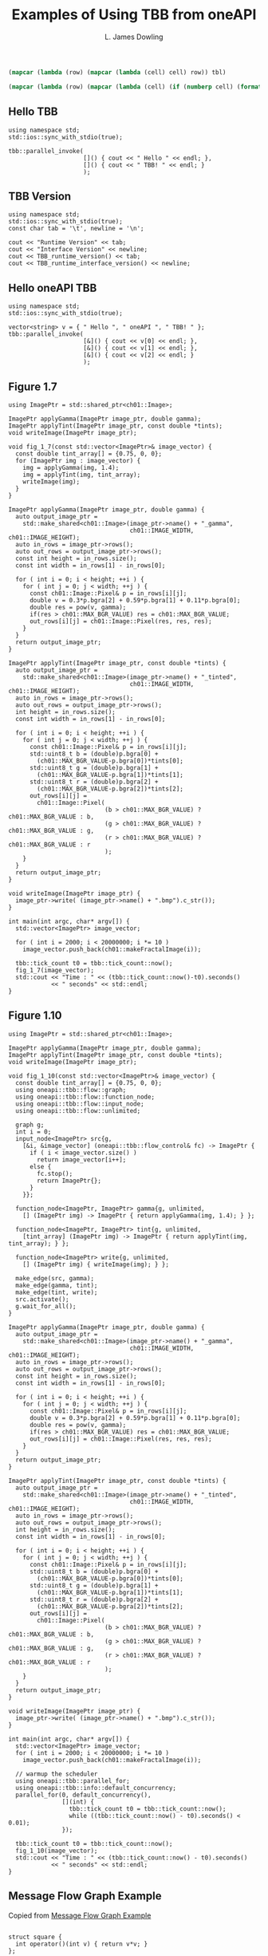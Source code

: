 # -*- coding: utf-8 -*-
#+TITLE: Examples of Using TBB from oneAPI
#+AUTHOR: L. James Dowling

#+NAME: id-tbl
#+BEGIN_SRC emacs-lisp :var tbl=""
(mapcar (lambda (row) (mapcar (lambda (cell) cell) row)) tbl)
#+end_src

#+NAME: round-tbl
#+BEGIN_SRC emacs-lisp :var tbl="" fmt="%.4f"
(mapcar (lambda (row) (mapcar (lambda (cell) (if (numberp cell) (format fmt cell) cell)) row)) tbl)
#+end_src


** Hello TBB
#+header: :libs     -loneapi_tbb
#+header: :includes <iostream> <string> <tbb/tbb.h>
#+begin_src C++ :exports results   :results  scalar
using namespace std;
std::ios::sync_with_stdio(true);

tbb::parallel_invoke(
					 []() { cout << " Hello " << endl; },
					 []() { cout << " TBB! " << endl; }
					 );
#+end_src

#+RESULTS:


** TBB Version
#+header: :libs     -lvcpkg_tbb
#+header: :includes <iostream> <string> <tbb/tbb.h>
#+begin_src C++ :exports results   :results  value table
using namespace std;
std::ios::sync_with_stdio(true);
const char tab = '\t', newline = '\n';

cout << "Runtime Version" << tab;
cout << "Interface Version" << newline;
cout << TBB_runtime_version() << tab;
cout << TBB_runtime_interface_version() << newline;
#+end_src

#+RESULTS:
| Runtime Version | Interface Version |
|          2021.9 |             12090 |




** Hello oneAPI TBB
#+header: :libs     -lvcpkg_tbb
#+header: :includes <iostream> <string> <oneapi/tbb.h>
#+begin_src C++ :exports results   :results  scalar
using namespace std;
std::ios::sync_with_stdio(true);

vector<string> v = { " Hello ", " oneAPI ", " TBB! " };
tbb::parallel_invoke(
					 [&]() { cout << v[0] << endl; },
					 [&]() { cout << v[1] << endl; },
					 [&]() { cout << v[2] << endl; }
					 );
#+end_src


** Figure 1.7
#+header: :libs     -lvcpkg_tbb
#+header: :includes <iostream> <cmath> <oneapi/tbb.h> ch01.hpp
#+header: :main no
#+begin_src C++ :exports results   :results  scalar
using ImagePtr = std::shared_ptr<ch01::Image>;

ImagePtr applyGamma(ImagePtr image_ptr, double gamma);
ImagePtr applyTint(ImagePtr image_ptr, const double *tints);
void writeImage(ImagePtr image_ptr);

void fig_1_7(const std::vector<ImagePtr>& image_vector) {
  const double tint_array[] = {0.75, 0, 0};
  for (ImagePtr img : image_vector) {
    img = applyGamma(img, 1.4);
    img = applyTint(img, tint_array);
    writeImage(img);
  }
}

ImagePtr applyGamma(ImagePtr image_ptr, double gamma) {
  auto output_image_ptr =
    std::make_shared<ch01::Image>(image_ptr->name() + "_gamma",
								  ch01::IMAGE_WIDTH, ch01::IMAGE_HEIGHT);
  auto in_rows = image_ptr->rows();
  auto out_rows = output_image_ptr->rows();
  const int height = in_rows.size();
  const int width = in_rows[1] - in_rows[0];

  for ( int i = 0; i < height; ++i ) {
    for ( int j = 0; j < width; ++j ) {
      const ch01::Image::Pixel& p = in_rows[i][j];
      double v = 0.3*p.bgra[2] + 0.59*p.bgra[1] + 0.11*p.bgra[0];
      double res = pow(v, gamma);
      if(res > ch01::MAX_BGR_VALUE) res = ch01::MAX_BGR_VALUE;
      out_rows[i][j] = ch01::Image::Pixel(res, res, res);
    }
  }
  return output_image_ptr;
}

ImagePtr applyTint(ImagePtr image_ptr, const double *tints) {
  auto output_image_ptr =
    std::make_shared<ch01::Image>(image_ptr->name() + "_tinted",
								  ch01::IMAGE_WIDTH, ch01::IMAGE_HEIGHT);
  auto in_rows = image_ptr->rows();
  auto out_rows = output_image_ptr->rows();
  int height = in_rows.size();
  const int width = in_rows[1] - in_rows[0];

  for ( int i = 0; i < height; ++i ) {
    for ( int j = 0; j < width; ++j ) {
      const ch01::Image::Pixel& p = in_rows[i][j];
      std::uint8_t b = (double)p.bgra[0] +
		(ch01::MAX_BGR_VALUE-p.bgra[0])*tints[0];
      std::uint8_t g = (double)p.bgra[1] +
		(ch01::MAX_BGR_VALUE-p.bgra[1])*tints[1];
      std::uint8_t r = (double)p.bgra[2] +
		(ch01::MAX_BGR_VALUE-p.bgra[2])*tints[2];
      out_rows[i][j] =
        ch01::Image::Pixel(
						   (b > ch01::MAX_BGR_VALUE) ? ch01::MAX_BGR_VALUE : b,
						   (g > ch01::MAX_BGR_VALUE) ? ch01::MAX_BGR_VALUE : g,
						   (r > ch01::MAX_BGR_VALUE) ? ch01::MAX_BGR_VALUE : r
						   );
    }
  }
  return output_image_ptr;
}

void writeImage(ImagePtr image_ptr) {
  image_ptr->write( (image_ptr->name() + ".bmp").c_str());
}

int main(int argc, char* argv[]) {
  std::vector<ImagePtr> image_vector;

  for ( int i = 2000; i < 20000000; i *= 10 )
    image_vector.push_back(ch01::makeFractalImage(i));

  tbb::tick_count t0 = tbb::tick_count::now();
  fig_1_7(image_vector);
  std::cout << "Time : " << (tbb::tick_count::now()-t0).seconds()
            << " seconds" << std::endl;
}
#+end_src

#+RESULTS:
: Time : 0.0871669 seconds




** Figure 1.10
#+header: :libs     -lvcpkg_tbb
#+header: :includes <iostream> <cmath> <oneapi/tbb.h> ch01.hpp
#+header: :main no
#+begin_src C++ :exports results   :results  scalar
using ImagePtr = std::shared_ptr<ch01::Image>;

ImagePtr applyGamma(ImagePtr image_ptr, double gamma);
ImagePtr applyTint(ImagePtr image_ptr, const double *tints);
void writeImage(ImagePtr image_ptr);

void fig_1_10(const std::vector<ImagePtr>& image_vector) {
  const double tint_array[] = {0.75, 0, 0};
  using oneapi::tbb::flow::graph;
  using oneapi::tbb::flow::function_node;
  using oneapi::tbb::flow::input_node;
  using oneapi::tbb::flow::unlimited;

  graph g;
  int i = 0;
  input_node<ImagePtr> src{g,
	[&i, &image_vector] (oneapi::tbb::flow_control& fc) -> ImagePtr {
	  if ( i < image_vector.size() )
		return image_vector[i++];
	  else {
		fc.stop();
		return ImagePtr{};
	  }
	}};

  function_node<ImagePtr, ImagePtr> gamma{g, unlimited,
	[] (ImagePtr img) -> ImagePtr { return applyGamma(img, 1.4); } };

  function_node<ImagePtr, ImagePtr> tint{g, unlimited,
	[tint_array] (ImagePtr img) -> ImagePtr { return applyTint(img, tint_array); } };

  function_node<ImagePtr> write{g, unlimited,
	[] (ImagePtr img) { writeImage(img); } };

  make_edge(src, gamma);
  make_edge(gamma, tint);
  make_edge(tint, write);
  src.activate();
  g.wait_for_all();
}

ImagePtr applyGamma(ImagePtr image_ptr, double gamma) {
  auto output_image_ptr =
    std::make_shared<ch01::Image>(image_ptr->name() + "_gamma",
								  ch01::IMAGE_WIDTH, ch01::IMAGE_HEIGHT);
  auto in_rows = image_ptr->rows();
  auto out_rows = output_image_ptr->rows();
  const int height = in_rows.size();
  const int width = in_rows[1] - in_rows[0];

  for ( int i = 0; i < height; ++i ) {
    for ( int j = 0; j < width; ++j ) {
      const ch01::Image::Pixel& p = in_rows[i][j];
      double v = 0.3*p.bgra[2] + 0.59*p.bgra[1] + 0.11*p.bgra[0];
      double res = pow(v, gamma);
      if(res > ch01::MAX_BGR_VALUE) res = ch01::MAX_BGR_VALUE;
      out_rows[i][j] = ch01::Image::Pixel(res, res, res);
    }
  }
  return output_image_ptr;
}

ImagePtr applyTint(ImagePtr image_ptr, const double *tints) {
  auto output_image_ptr =
    std::make_shared<ch01::Image>(image_ptr->name() + "_tinted",
								  ch01::IMAGE_WIDTH, ch01::IMAGE_HEIGHT);
  auto in_rows = image_ptr->rows();
  auto out_rows = output_image_ptr->rows();
  int height = in_rows.size();
  const int width = in_rows[1] - in_rows[0];

  for ( int i = 0; i < height; ++i ) {
    for ( int j = 0; j < width; ++j ) {
      const ch01::Image::Pixel& p = in_rows[i][j];
      std::uint8_t b = (double)p.bgra[0] +
		(ch01::MAX_BGR_VALUE-p.bgra[0])*tints[0];
      std::uint8_t g = (double)p.bgra[1] +
		(ch01::MAX_BGR_VALUE-p.bgra[1])*tints[1];
      std::uint8_t r = (double)p.bgra[2] +
		(ch01::MAX_BGR_VALUE-p.bgra[2])*tints[2];
      out_rows[i][j] =
        ch01::Image::Pixel(
						   (b > ch01::MAX_BGR_VALUE) ? ch01::MAX_BGR_VALUE : b,
						   (g > ch01::MAX_BGR_VALUE) ? ch01::MAX_BGR_VALUE : g,
						   (r > ch01::MAX_BGR_VALUE) ? ch01::MAX_BGR_VALUE : r
						   );
    }
  }
  return output_image_ptr;
}

void writeImage(ImagePtr image_ptr) {
  image_ptr->write( (image_ptr->name() + ".bmp").c_str());
}

int main(int argc, char* argv[]) {
  std::vector<ImagePtr> image_vector;
  for ( int i = 2000; i < 20000000; i *= 10 )
    image_vector.push_back(ch01::makeFractalImage(i));

  // warmup the scheduler
  using oneapi::tbb::parallel_for;
  using oneapi::tbb::info::default_concurrency;
  parallel_for(0, default_concurrency(),
			   [](int) {
				 tbb::tick_count t0 = tbb::tick_count::now();
				 while ((tbb::tick_count::now() - t0).seconds() < 0.01);
			   });

  tbb::tick_count t0 = tbb::tick_count::now();
  fig_1_10(image_vector);
  std::cout << "Time : " << (tbb::tick_count::now() - t0).seconds()
            << " seconds" << std::endl;
}
#+end_src

#+RESULTS:
: Time : 0.024537 seconds






** Message Flow Graph Example

Copied from [[https://spec.oneapi.io/versions/1.1-rev-1/elements/oneTBB/source/flow_graph/message_flow_graph_example.html][Message Flow Graph Example]]

#+header: :libs     -lvcpkg_tbb
#+header: :includes <iostream> <cmath> <oneapi/tbb.h>
#+header: :main no
#+begin_src C++ :exports results   :results  scalar

struct square {
  int operator()(int v) { return v*v; }
};

struct cube {
  int operator()(int v) { return v*v*v; }
};

class sum {
  int &my_sum;
public:
  sum( int &s ) : my_sum(s) {}
  int operator()( std::tuple<int, int> v ) {
	my_sum += get<0>(v) + get<1>(v);
	return my_sum;
  }
};

int main() {
  using namespace oneapi::tbb::flow;

  graph g;
  broadcast_node<int> input{g};
  function_node<int,int> squarer{ g, unlimited, square() };
  function_node<int,int> cuber{ g, unlimited, cube() };
  join_node<std::tuple<int,int>, queueing> join{ g };
  int result = 0;
  function_node<std::tuple<int,int>,int> summer{ g, serial, sum(result) };

  make_edge( input, squarer );
  make_edge( input, cuber );
  make_edge( squarer, get<0>( join.input_ports() ) );
  make_edge( cuber, get<1>( join.input_ports() ) );
  make_edge( join, summer );

  for (int i = 1; i <= 10; ++i)
	input.try_put(i);
  g.wait_for_all();

  std::cout << "Final result is " << result << std::endl;
}
#+end_src



** Message Flow Graph Example with an Input Node

Copied from [[https://www.intel.com/content/www/us/en/docs/onetbb/developer-guide-api-reference/2021-10/data-flow-graph.html#GUID-72B93EFA-6358-4F61-A638-C1CF838E5A92][Data Flow Graph]]

#+header: :libs     -lvcpkg_tbb
#+header: :includes <iostream> <cmath> <oneapi/tbb.h>
#+header: :main no
#+begin_src C++ :exports results   :results  scalar
class src_body {
  const int my_limit;
  int my_next_value;
public:
  src_body(int l) : my_limit{l}, my_next_value{1} {}

  int operator()( oneapi::tbb::flow_control& fc ) {
	if ( my_next_value <= my_limit )
	  return my_next_value++;
	else {
	  fc.stop();
	  return int();
	}
  }
};


int main() {
  // using namespace oneapi::tbb::flow;
  using oneapi::tbb::flow::graph;
  using oneapi::tbb::flow::function_node;
  using oneapi::tbb::flow::input_node;
  using oneapi::tbb::flow::unlimited;
  int result = 0;
  graph g;
  function_node< int, int > squarer{ g, unlimited, [](const int &v) { return v*v; } };
  function_node< int, int > cuber{ g, unlimited, [](const int &v) { return v*v*v; } };
  function_node< int, int > summer{ g, 1, [&](const int &v ) -> int { return result += v; } };
  make_edge( squarer, summer );
  make_edge( cuber, summer );
  input_node< int > src{ g, src_body{10} };
  make_edge( src, squarer );
  make_edge( src, cuber );
  src.activate();
  g.wait_for_all();
  std::cout << "Final result is " << result << std::endl;
}

#+end_src

#+RESULTS:
: Final result is 3410




** Dependency Flow Graph Example

Copied from [[https://spec.oneapi.io/versions/1.1-rev-1/elements/oneTBB/source/flow_graph/dependency_flow_graph_example.html][Dependency Flow Graph Example]]

#+header: :libs     -lvcpkg_tbb
#+header: :includes <iostream> <cmath> <oneapi/tbb.h>
#+header: :main no
#+begin_src C++ :exports results   :results  scalar
struct body {
  std::string my_name;
  body(const char *name) : my_name(name) {}
  void operator()(oneapi::tbb::flow::continue_msg) const {
	printf("%s\n", my_name.c_str());
  }
};

int main() {
  // using namespace oneapi::tbb::flow;
  using oneapi::tbb::flow::graph;
  using oneapi::tbb::flow::broadcast_node;
  using oneapi::tbb::flow::continue_node;
  using oneapi::tbb::flow::continue_msg;

  graph g;
  broadcast_node< continue_msg > start(g);
  continue_node<continue_msg> a(g, body("A"));
  continue_node<continue_msg> b(g, body("B"));
  continue_node<continue_msg> c(g, body("C"));
  continue_node<continue_msg> d(g, body("D"));
  continue_node<continue_msg> e(g, body("E"));

  make_edge(start, a);
  make_edge(start, b);
  make_edge(a, c);
  make_edge(b, c);
  make_edge(c, d);
  make_edge(a, e);

  for (int i = 0; i < 3; ++i) {
	start.try_put(continue_msg{});
	g.wait_for_all();
  }
}
#+end_src



** Dependency Flow Graph Example

Copied from [[https://spec.oneapi.io/versions/latest/elements/oneTBB/source/algorithms/functions/parallel_reduce_func.html][parallel_reduce]]

#+header: :libs     -lvcpkg_tbb   -lboost_random
#+header: :includes <iostream> <cmath> <vector> <iterator> <algorithm> <functional> <oneapi/tbb.h> <boost/random/random_device.hpp> <boost/random/uniform_real_distribution.hpp>
#+header: :main no
#+begin_src C++ :exports results   :results  scalar

template<typename Real>
Real ParallelSum( Real array[], size_t n ) {
  using oneapi::tbb::parallel_reduce;
  using oneapi::tbb::blocked_range;

  return parallel_reduce( blocked_range<Real*>{ array, array+n },
						  Real{},
						  [](const blocked_range<Real*>& r, Real init)->Real {
							for( Real* a=r.begin(); a!=r.end(); ++a )
							  init += *a;
							return init;
						  },
						  []( Real x, Real y )->Real {
							return x+y;
						  } );
}

template<typename Real>
std::vector<Real> random_reals(const int N) {
  static boost::random::random_device rd;
  const Real minmax = N;
  boost::random::uniform_real_distribution<Real> real_dist{-minmax, minmax};
  std::vector<Real> result; result.reserve(N);
  std::generate_n(std::back_inserter(result), N, [&]() -> Real { return real_dist(rd); });
  return result;
}

void print_vector(std::vector<float> const& vfloats, std::string const& name) {
  using namespace std;
  cout << name << " == ";
  copy(vfloats.begin(), vfloats.end(), ostream_iterator<float>{cout, "   "});
  cout << endl;
}

int main() {
  using namespace std;
  const int N = 50000;
  vector<float> vfloats = random_reals<float>(N);
  cout << "Parallel float sum == " << ParallelSum(&vfloats.front(), vfloats.size()) << endl;
  vector<double> vdoubles = random_reals<double>(N);
  cout << "Parallel double sum == " << ParallelSum(&vdoubles.front(), vdoubles.size()) << endl;
}
#+end_src

#+RESULTS:
: Parallel float sum == 1.9217e+06
: Parallel double sum == -8.90378e+06
